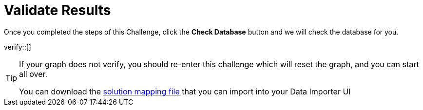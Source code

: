 :id: _challenge

[.verify]
= Validate Results

Once you completed the steps of this Challenge, click the **Check Database** button and we will check the database for you.


verify::[]

[TIP,role=hint]
====
If your graph does not verify, you should re-enter this challenge which will reset the graph, and you can start all over.

You can download the https://data.neo4j.com/importing/movieModel-solution.json[solution mapping file^] that you can import into your Data Importer UI
====
